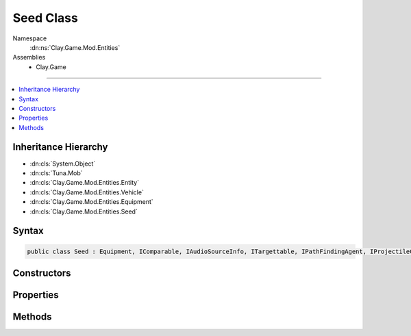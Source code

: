 
Seed Class
==========



Namespace
    :dn:ns:`Clay.Game.Mod.Entities`

Assemblies
    * Clay.Game

----

.. contents::
   :local:



Inheritance Hierarchy
---------------------

* :dn:cls:`System.Object`
* :dn:cls:`Tuna.Mob`
* :dn:cls:`Clay.Game.Mod.Entities.Entity`
* :dn:cls:`Clay.Game.Mod.Entities.Vehicle`
* :dn:cls:`Clay.Game.Mod.Entities.Equipment`
* :dn:cls:`Clay.Game.Mod.Entities.Seed`




Syntax
------

.. code-block:: csharp

    public class Seed : Equipment, IComparable, IAudioSourceInfo, ITargettable, IPathFindingAgent, IProjectileCompatibleEntity





.. dn:class:: Clay.Game.Mod.Entities.Seed
    :hidden:

.. dn:class:: Clay.Game.Mod.Entities.Seed


Constructors
------------

.. dn:class:: Clay.Game.Mod.Entities.Seed
    :noindex:
    :hidden:

    .. dn:constructor:: Clay.Game.Mod.Entities.Seed.Seed()




        .. code-block:: csharp

            public Seed()



Properties
----------

.. dn:class:: Clay.Game.Mod.Entities.Seed
    :noindex:
    :hidden:

    .. dn:property:: Clay.Game.Mod.Entities.Seed.ProjectileToCreate



        :rtype: System.String

        .. code-block:: csharp

            public string ProjectileToCreate { get; }

    .. dn:property:: Clay.Game.Mod.Entities.Seed._flora



        :rtype: System.String

        .. code-block:: csharp

            public string _flora { get; set; }

    .. dn:property:: Clay.Game.Mod.Entities.Seed._freeBehaviour



        :rtype: System.String

        .. code-block:: csharp

            public string _freeBehaviour { get; set; }

    .. dn:property:: Clay.Game.Mod.Entities.Seed._freeSpeed



        :rtype: System.Single

        .. code-block:: csharp

            public float _freeSpeed { get; set; }

    .. dn:property:: Clay.Game.Mod.Entities.Seed._freeTargetBehaviour



        :rtype: System.String

        .. code-block:: csharp

            public string _freeTargetBehaviour { get; set; }

    .. dn:property:: Clay.Game.Mod.Entities.Seed._fruitSprite



        :rtype: System.String

        .. code-block:: csharp

            public string _fruitSprite { get; set; }

    .. dn:property:: Clay.Game.Mod.Entities.Seed._leafType



        :rtype: System.String

        .. code-block:: csharp

            public string _leafType { get; set; }

    .. dn:property:: Clay.Game.Mod.Entities.Seed._projectile



        :rtype: System.String

        .. code-block:: csharp

            public string _projectile { get; set; }

    .. dn:property:: Clay.Game.Mod.Entities.Seed._sourceLeafTypes



        :rtype: System.String<System.String>[]

        .. code-block:: csharp

            public string[] _sourceLeafTypes { get; set; }

    .. dn:property:: Clay.Game.Mod.Entities.Seed.isTargetable



        :rtype: System.Boolean

        .. code-block:: csharp

            public override bool isTargetable { get; }

    .. dn:property:: Clay.Game.Mod.Entities.Seed.isTranscendenceCompatible



        :rtype: System.Boolean

        .. code-block:: csharp

            public bool isTranscendenceCompatible { get; set; }

    .. dn:property:: Clay.Game.Mod.Entities.Seed.projectile



        :rtype: SeedProjectile

        .. code-block:: csharp

            public SeedProjectile projectile { get; set; }

    .. dn:property:: Clay.Game.Mod.Entities.Seed.spawnHeader



        :rtype: System.String

        .. code-block:: csharp

            public override string spawnHeader { get; }

    .. dn:property:: Clay.Game.Mod.Entities.Seed.useSpawnEntityCommand



        :rtype: System.Boolean

        .. code-block:: csharp

            public override bool useSpawnEntityCommand { get; }



Methods
-------

.. dn:class:: Clay.Game.Mod.Entities.Seed
    :noindex:
    :hidden:

    .. dn:method:: Clay.Game.Mod.Entities.Seed.CloneConfiguration(Tuna.Mob)



        :type mob: Tuna.Mob


        .. code-block:: csharp

            public override void CloneConfiguration(Mob mob)

    .. dn:method:: Clay.Game.Mod.Entities.Seed.Deactivate(System.Boolean)



        :type quietly: System.Boolean

        :rtype: System.Boolean

        .. code-block:: csharp

            public override bool Deactivate(bool quietly)

    .. dn:method:: Clay.Game.Mod.Entities.Seed.FreeEnterState(System.Boolean)



        :type quietly: System.Boolean


        .. code-block:: csharp

            public void FreeEnterState(bool quietly)

    .. dn:method:: Clay.Game.Mod.Entities.Seed.InitialiseApp()




        .. code-block:: csharp

            public static void InitialiseApp()

    .. dn:method:: Clay.Game.Mod.Entities.Seed.InitialiseLevel()




        .. code-block:: csharp

            public static void InitialiseLevel()

    .. dn:method:: Clay.Game.Mod.Entities.Seed.ParentColonised()




        .. code-block:: csharp

            public override void ParentColonised()

    .. dn:method:: Clay.Game.Mod.Entities.Seed.SpawnRandom(UnityEngine.Vector2)



        :type position: UnityEngine.Vector2

        :rtype: Clay.Game.Mod.Entities.Seed

        .. code-block:: csharp

            public static Seed SpawnRandom(Vector2 position)

    .. dn:method:: Clay.Game.Mod.Entities.Seed.SpawnSeed(System.String[])



        :type parameters: System.String<System.String>[]

        :rtype: Clay.Game.Mod.Entities.Seed

        .. code-block:: csharp

            public static Seed SpawnSeed(string[] parameters)

    .. dn:method:: Clay.Game.Mod.Entities.Seed.SpawnSeedLua(System.String)



        :type parameters: System.String

        :rtype: Clay.Game.Mod.Entities.Seed

        .. code-block:: csharp

            public static Seed SpawnSeedLua(string parameters)

    .. dn:method:: Clay.Game.Mod.Entities.Seed.Trashed()




        .. code-block:: csharp

            public override void Trashed()

    .. dn:method:: Clay.Game.Mod.Entities.Seed.Update(System.Single)



        :type time: System.Single


        .. code-block:: csharp

            public override void Update(float time)



